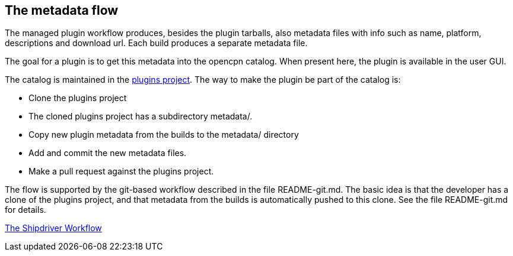 == The metadata flow

The managed plugin workflow produces, besides the plugin tarballs, also
metadata files with info such as name, platform, descriptions and
download url. Each build produces a separate metadata file.

The goal for a plugin is to get this metadata into the opencpn catalog.
When present here, the plugin is available in the user GUI.

The catalog is maintained in the
https://github.com/opencpn/plugins[plugins project]. The way to make the
plugin be part of the catalog is:

* Clone the plugins project
* The cloned plugins project has a subdirectory metadata/.
* Copy new plugin metadata from the builds to the metadata/ directory
* Add and commit the new metadata files.
* Make a pull request against the plugins project.

The flow is supported by the git-based workflow described in the file
README-git.md. The basic idea is that the developer has a clone of the
plugins project, and that metadata from the builds is automatically
pushed to this clone. See the file README-git.md for details.

xref:Alternative-Workflow.adoc[The Shipdriver Workflow]
